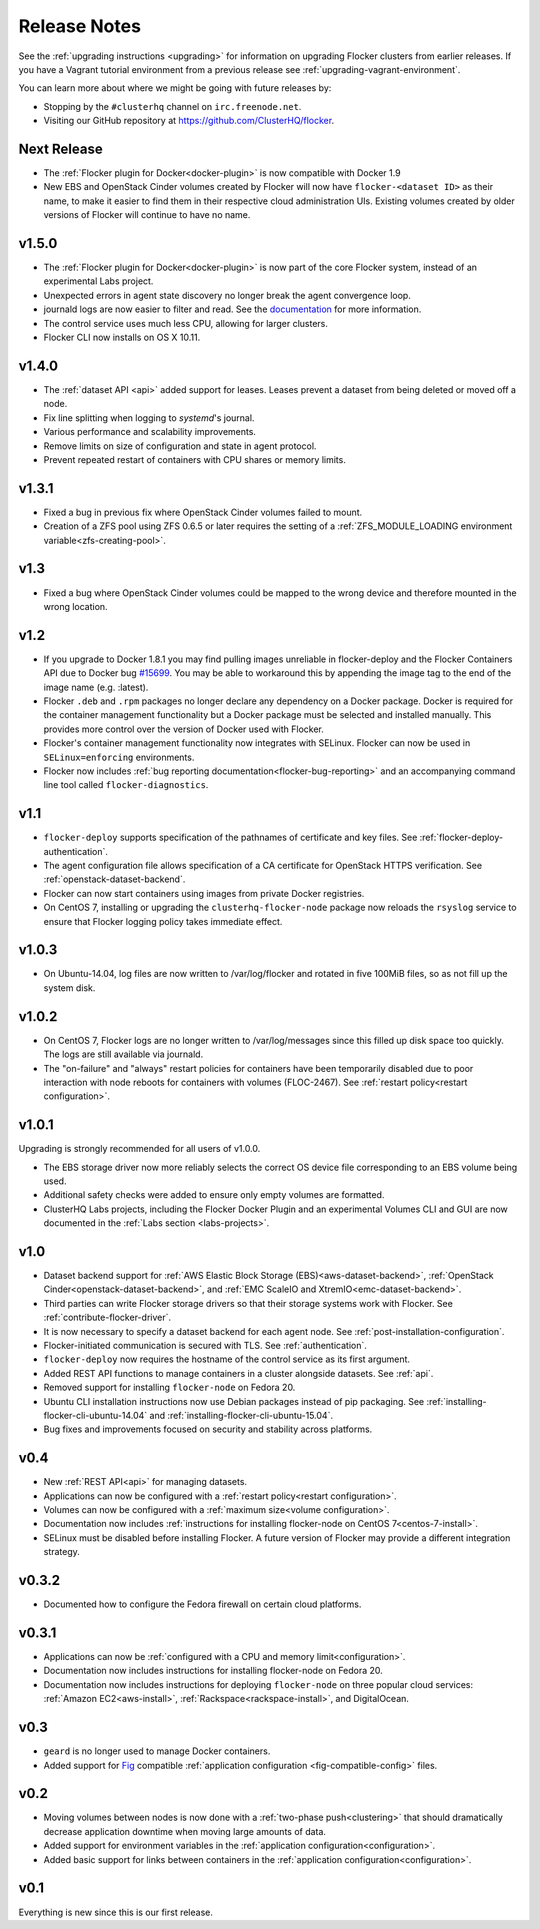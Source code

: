 =============
Release Notes
=============

See the :ref:`upgrading instructions <upgrading>` for information on upgrading Flocker clusters from earlier releases.
If you have a Vagrant tutorial environment from a previous release see :ref:`upgrading-vagrant-environment`.

You can learn more about where we might be going with future releases by:

* Stopping by the ``#clusterhq`` channel on ``irc.freenode.net``.
* Visiting our GitHub repository at https://github.com/ClusterHQ/flocker.

Next Release
============

* The :ref:`Flocker plugin for Docker<docker-plugin>` is now compatible with Docker 1.9
* New EBS and OpenStack Cinder volumes created by Flocker will now have ``flocker-<dataset ID>`` as their name, to make it easier to find them in their respective cloud administration UIs.
  Existing volumes created by older versions of Flocker will continue to have no name.

v1.5.0
======

* The :ref:`Flocker plugin for Docker<docker-plugin>` is now part of the core Flocker system, instead of an experimental Labs project.
* Unexpected errors in agent state discovery no longer break the agent convergence loop.
* journald logs are now easier to filter and read.
  See the `documentation <flocker-logging>`_ for more information.
* The control service uses much less CPU, allowing for larger clusters.
* Flocker CLI now installs on OS X 10.11.

v1.4.0
======

* The :ref:`dataset API <api>` added support for leases.
  Leases prevent a dataset from being deleted or moved off a node.
* Fix line splitting when logging to `systemd`'s journal.
* Various performance and scalability improvements.
* Remove limits on size of configuration and state in agent protocol.
* Prevent repeated restart of containers with CPU shares or memory limits.

v1.3.1
======

* Fixed a bug in previous fix where OpenStack Cinder volumes failed to mount.
* Creation of a ZFS pool using ZFS 0.6.5 or later requires the setting of a :ref:`ZFS_MODULE_LOADING environment variable<zfs-creating-pool>`.

v1.3
====

* Fixed a bug where OpenStack Cinder volumes could be mapped to the wrong device and therefore mounted in the wrong location.

v1.2
====

* If you upgrade to Docker 1.8.1 you may find pulling images unreliable in flocker-deploy and the Flocker Containers API due to Docker bug `#15699`_.
  You may be able to workaround this by appending the image tag to the end of the image name (e.g. :latest).
* Flocker ``.deb`` and ``.rpm`` packages no longer declare any dependency on a Docker package.
  Docker is required for the container management functionality but a Docker package must be selected and installed manually.
  This provides more control over the version of Docker used with Flocker.
* Flocker's container management functionality now integrates with SELinux.
  Flocker can now be used in ``SELinux=enforcing`` environments.
* Flocker now includes :ref:`bug reporting documentation<flocker-bug-reporting>` and an accompanying command line tool called ``flocker-diagnostics``.

v1.1
====

* ``flocker-deploy`` supports specification of the pathnames of certificate and key files.
  See :ref:`flocker-deploy-authentication`.
* The agent configuration file allows specification of a CA certificate for OpenStack HTTPS verification.
  See :ref:`openstack-dataset-backend`.
* Flocker can now start containers using images from private Docker registries.
* On CentOS 7, installing or upgrading the ``clusterhq-flocker-node`` package now reloads the ``rsyslog`` service to ensure that Flocker logging policy takes immediate effect.

v1.0.3
======

* On Ubuntu-14.04, log files are now written to /var/log/flocker and rotated in five 100MiB files, so as not fill up the system disk.

v1.0.2
======

* On CentOS 7, Flocker logs are no longer written to /var/log/messages since this filled up disk space too quickly.
  The logs are still available via journald.
* The "on-failure" and "always" restart policies for containers have been temporarily disabled due to poor interaction with node reboots for containers with volumes (FLOC-2467).
  See :ref:`restart policy<restart configuration>`.

v1.0.1
======

Upgrading is strongly recommended for all users of v1.0.0.

* The EBS storage driver now more reliably selects the correct OS device file corresponding to an EBS volume being used.
* Additional safety checks were added to ensure only empty volumes are formatted.
* ClusterHQ Labs projects, including the Flocker Docker Plugin and an experimental Volumes CLI and GUI are now documented in the :ref:`Labs section <labs-projects>`.

v1.0
====

* Dataset backend support for :ref:`AWS Elastic Block Storage (EBS)<aws-dataset-backend>`, :ref:`OpenStack Cinder<openstack-dataset-backend>`, and :ref:`EMC ScaleIO and XtremIO<emc-dataset-backend>`.
* Third parties can write Flocker storage drivers so that their storage systems work with Flocker.
  See :ref:`contribute-flocker-driver`.
* It is now necessary to specify a dataset backend for each agent node.
  See :ref:`post-installation-configuration`.
* Flocker-initiated communication is secured with TLS.
  See :ref:`authentication`.
* ``flocker-deploy`` now requires the hostname of the control service as its first argument.
* Added REST API functions to manage containers in a cluster alongside datasets.
  See :ref:`api`.
* Removed support for installing ``flocker-node`` on Fedora 20.
* Ubuntu CLI installation instructions now use Debian packages instead of pip packaging.
  See :ref:`installing-flocker-cli-ubuntu-14.04` and :ref:`installing-flocker-cli-ubuntu-15.04`.
* Bug fixes and improvements focused on security and stability across platforms.

v0.4
====

* New :ref:`REST API<api>` for managing datasets.
* Applications can now be configured with a :ref:`restart policy<restart configuration>`.
* Volumes can now be configured with a :ref:`maximum size<volume configuration>`.
* Documentation now includes :ref:`instructions for installing flocker-node on CentOS 7<centos-7-install>`.
* SELinux must be disabled before installing Flocker.
  A future version of Flocker may provide a different integration strategy.

v0.3.2
======

* Documented how to configure the Fedora firewall on certain cloud platforms.


v0.3.1
======

* Applications can now be :ref:`configured with a CPU and memory limit<configuration>`.
* Documentation now includes instructions for installing flocker-node on Fedora 20.
* Documentation now includes instructions for deploying ``flocker-node`` on three popular cloud services: :ref:`Amazon EC2<aws-install>`, :ref:`Rackspace<rackspace-install>`, and DigitalOcean.


v0.3
====

* ``geard`` is no longer used to manage Docker containers.
* Added support for `Fig`_ compatible :ref:`application configuration <fig-compatible-config>` files.


v0.2
====

* Moving volumes between nodes is now done with a :ref:`two-phase push<clustering>` that should dramatically decrease application downtime when moving large amounts of data.
* Added support for environment variables in the :ref:`application configuration<configuration>`.
* Added basic support for links between containers in the :ref:`application configuration<configuration>`.

v0.1
====

Everything is new since this is our first release.


.. _`Fig`: http://www.fig.sh/yml.html
.. _`#15699`: https://github.com/docker/docker/issues/15699
